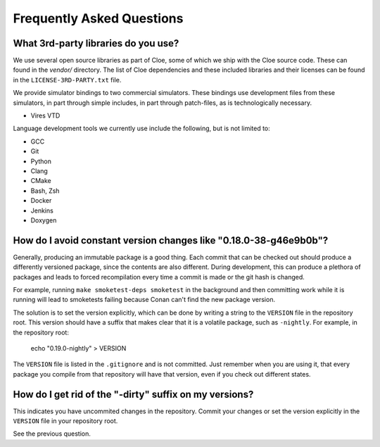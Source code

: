 Frequently Asked Questions
==========================

What 3rd-party libraries do you use?
""""""""""""""""""""""""""""""""""""

We use several open source libraries as part of Cloe, some of which we ship with
the Cloe source code. These can found in the `vendor/` directory. The list of
Cloe dependencies and these included libraries and their licenses can be found
in the ``LICENSE-3RD-PARTY.txt`` file.

We provide simulator bindings to two commercial simulators. These bindings use
development files from these simulators, in part through simple includes,
in part through patch-files, as is technologically necessary.

- Vires VTD

Language development tools we currently use include the following, but
is not limited to:

- GCC
- Git
- Python
- Clang
- CMake
- Bash, Zsh
- Docker
- Jenkins
- Doxygen


How do I avoid constant version changes like "0.18.0-38-g46e9b0b"?
""""""""""""""""""""""""""""""""""""""""""""""""""""""""""""""""""

Generally, producing an immutable package is a good thing. Each commit that
can be checked out should produce a differently versioned package, since the
contents are also different. During development, this can produce a plethora
of packages and leads to forced recompilation every time a commit is made or
the git hash is changed.

For example, running ``make smoketest-deps smoketest`` in the background and
then committing work while it is running will lead to smoketests failing
because Conan can't find the new package version.

The solution is to set the version explicitly, which can be done by writing
a string to the ``VERSION`` file in the repository root. This version should
have a suffix that makes clear that it is a volatile package, such as
``-nightly``. For example, in the repository root:

    echo "0.19.0-nightly" > VERSION

The ``VERSION`` file is listed in the ``.gitignore`` and is not committed.
Just remember when you are using it, that every package you compile from that
repository will have that version, even if you check out different states.


How do I get rid of the "-dirty" suffix on my versions?
"""""""""""""""""""""""""""""""""""""""""""""""""""""""

This indicates you have uncommited changes in the repository. Commit your
changes or set the version explicitly in the ``VERSION`` file in your
repository root.

See the previous question.
